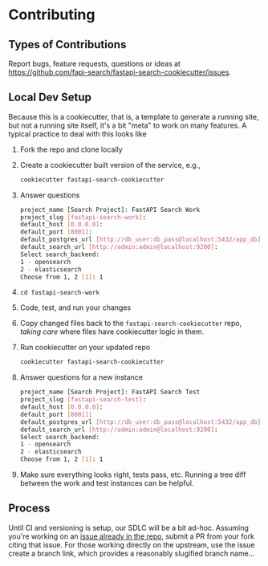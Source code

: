 * Contributing
** Types of Contributions
Report bugs, feature requests, questions or ideas at https://github.com/fapi-search/fastapi-search-cookiecutter/issues.
** Local Dev Setup
Because this is a cookiecutter, that is, a template to generate a running site, but not a running site itself, it's a bit "meta" to work on many features. A typical practice to deal with this looks like
1. Fork the repo and clone locally
2. Create a cookiecutter built version of the service, e.g.,
  #+begin_src bash
    cookiecutter fastapi-search-cookiecutter
  #+end_src
3. Answer questions
  #+begin_src bash
    project_name [Search Project]: FastAPI Search Work
    project_slug [fastapi-search-work]: 
    default_host [0.0.0.0]: 
    default_port [8001]: 
    default_postgres_url [http://db_user:db_pass@localhost:5432/app_db]: 
    default_search_url [http://admin:admin@localhost:9200]: 
    Select search_backend:
    1 - opensearch
    2 - elasticsearch
    Choose from 1, 2 [1]: 1
  #+end_src
4. ~cd fastapi-search-work~
5. Code, test, and run your changes
6. Copy changed files back to the ~fastapi-search-cookiecutter~ repo, /taking care/ where files have cookiecutter logic in them.
7. Run cookiecutter on your updated repo
  #+begin_src bash
    cookiecutter fastapi-search-cookiecutter
  #+end_src
8. Answer questions for a new instance
  #+begin_src bash
    project_name [Search Project]: FastAPI Search Test
    project_slug [fastapi-search-test]: 
    default_host [0.0.0.0]: 
    default_port [8001]: 
    default_postgres_url [http://db_user:db_pass@localhost:5432/app_db]: 
    default_search_url [http://admin:admin@localhost:9200]: 
    Select search_backend:
    1 - opensearch
    2 - elasticsearch
    Choose from 1, 2 [1]: 1
  #+end_src
9. Make sure everything looks right, tests pass, etc. Running a tree diff between the work and test instances can be helpful.
** Process
Until CI and versioning is setup, our SDLC will be a bit ad-hoc. Assuming you're working on an [[https://github.com/fapi-search/fastapi-search-cookiecutter/issues][issue already in the repo]], submit a PR from your fork citing that issue. For those working directly on the upstream, use the issue create a branch link,
[[./img/create-a-branch-from-issue.png]]
which provides a reasonably slugified branch name...
[[./img/create-a-branch-for-this-issue.png]]
